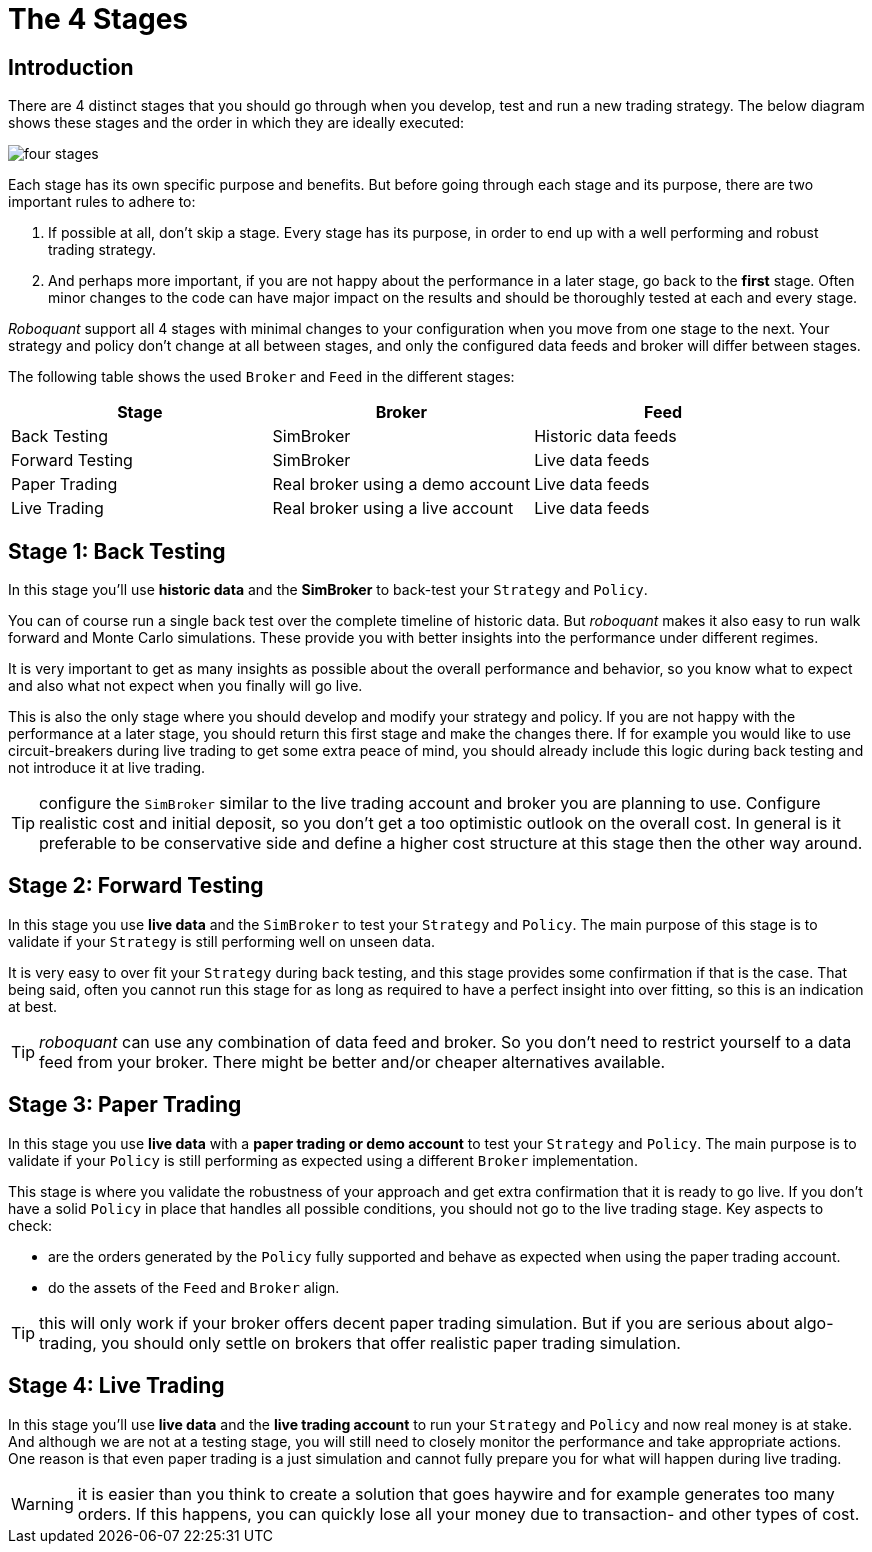 = The 4 Stages
:jbake-type: doc
:icons: font
:jbake-date: 2020-01-02

== Introduction
There are 4 distinct stages that you should go through when you develop, test and run a new trading strategy. The below diagram shows these stages and the order in which they are ideally executed:

image::four_stages.png[]

Each stage has its own specific purpose and benefits. But before going through each stage and its purpose, there are two important rules to adhere to:

. If possible at all, don't skip a stage. Every stage has its purpose, in order to end up with a well performing and robust trading strategy.
. And perhaps more important, if you are not happy about the performance in a later stage, go back to the *first* stage. Often minor changes to the code can have major impact on the results and should be thoroughly tested at each and every stage.

_Roboquant_ support all 4 stages with minimal changes to your configuration when you move from one stage to the next. Your strategy and policy don't change at all between stages, and only the configured data feeds and broker will differ between stages.

The following table shows the used `Broker` and `Feed` in the different stages:

|===
|Stage |Broker |Feed

|Back Testing|SimBroker|Historic data feeds
|Forward Testing|SimBroker|Live data feeds
|Paper Trading|Real broker using a demo account|Live data feeds
|Live Trading|Real broker using a live account|Live data feeds
|===


== Stage 1: Back Testing
In this stage you'll use *historic data* and the *SimBroker* to back-test your `Strategy` and `Policy`.

You can of course run a single back test over the complete timeline of historic data. But _roboquant_ makes it also easy to run walk forward and Monte Carlo simulations. These provide you with better insights into the performance under different regimes.

It is very important to get as many insights as possible about the overall performance and behavior, so you know what to expect and also what not expect when you finally will go live.

This is also the only stage where you should develop and modify your strategy and policy. If you are not happy with the performance at a later stage, you should return this first stage and make the changes there. If for example you would like to use circuit-breakers during live trading to get some extra peace of mind, you should already include this logic during back testing and not introduce it at live trading.

TIP: configure the `SimBroker` similar to the live trading account and broker you are planning to use. Configure realistic cost and initial deposit, so you don't get a too optimistic outlook on the overall cost. In general is it preferable to be conservative side and define a higher cost structure at this stage then the other way around.

== Stage 2: Forward Testing
In this stage you use *live data* and the `SimBroker` to test your `Strategy` and `Policy`. The main purpose of this stage is to validate if your `Strategy` is still performing well on unseen data.

It is very easy to over fit your `Strategy` during back testing, and this stage provides some confirmation if that is the case. That being said, often you cannot run this stage for as long as required to have a perfect insight into over fitting, so this is an indication at best.

TIP: _roboquant_ can use any combination of data feed and broker. So you don't need to restrict yourself to a data feed from your broker. There might be better and/or cheaper alternatives available.

== Stage 3: Paper Trading
In this stage you use *live data* with a *paper trading or demo account* to test your `Strategy` and `Policy`. The main purpose is to validate if your `Policy` is still performing as expected using a different `Broker` implementation.

This stage is where you validate the robustness of your approach and get extra confirmation that it is ready to go live. If you don't have a solid `Policy` in place that handles all possible conditions, you should not go to the live trading stage. Key aspects to check:

- are the orders generated by the `Policy` fully supported and behave as expected when using the paper trading account.
- do the assets of the `Feed` and `Broker` align.

TIP: this will only work if your broker offers decent paper trading simulation. But if you are serious about algo-trading, you should only settle on brokers that offer realistic paper trading simulation.

== Stage 4: Live Trading
In this stage you'll use *live data* and the *live trading account* to run your `Strategy` and `Policy` and now real money is at stake. And although we are not at a testing stage, you will still need to closely monitor the performance and take appropriate actions. One reason is that even paper trading is a just simulation and cannot fully prepare you for what will happen during live trading.

WARNING: it is easier than you think to create a solution that goes haywire and for example generates too many orders. If this happens, you can quickly lose all your money due to transaction- and other types of cost.

